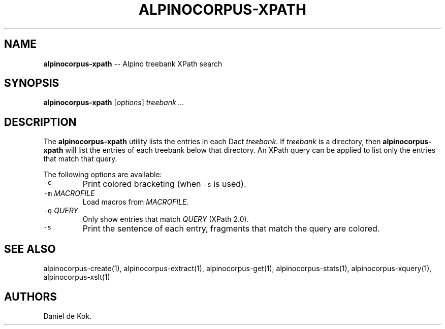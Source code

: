 .\" Automatically generated by Pandoc 1.19.2.1
.\"
.TH "ALPINOCORPUS\-XPATH" "1" "Nov 19, 2012" "" ""
.hy
.SH NAME
.PP
\f[B]alpinocorpus\-xpath\f[] \-\- Alpino treebank XPath search
.SH SYNOPSIS
.PP
\f[B]alpinocorpus\-xpath\f[] [\f[I]options\f[]] \f[I]treebank ...\f[]
.SH DESCRIPTION
.PP
The \f[B]alpinocorpus\-xpath\f[] utility lists the entries in each Dact
\f[I]treebank\f[].
If \f[I]treebank\f[] is a directory, then \f[B]alpinocorpus\-xpath\f[]
will list the entries of each treebank below that directory.
An XPath query can be applied to list only the entries that match that
query.
.PP
The following options are available:
.TP
.B \f[C]\-c\f[]
Print colored bracketing (when \f[C]\-s\f[] is used).
.RS
.RE
.TP
.B \f[C]\-m\f[] \f[I]MACROFILE\f[]
Load macros from \f[I]MACROFILE\f[].
.RS
.RE
.TP
.B \f[C]\-q\f[] \f[I]QUERY\f[]
Only show entries that match \f[I]QUERY\f[] (XPath 2.0).
.RS
.RE
.TP
.B \f[C]\-s\f[]
Print the sentence of each entry, fragments that match the query are
colored.
.RS
.RE
.SH SEE ALSO
.PP
alpinocorpus\-create(1), alpinocorpus\-extract(1), alpinocorpus\-get(1),
alpinocorpus\-stats(1), alpinocorpus\-xquery(1), alpinocorpus\-xslt(1)
.SH AUTHORS
Daniel de Kok.
